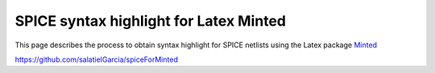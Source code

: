 #######################################
SPICE syntax highlight for Latex Minted
#######################################

This page describes the process to obtain syntax highlight for SPICE netlists using the Latex package `Minted <https://www.ctan.org/pkg/minted>`_

https://github.com/salatielGarcia/spiceForMinted


